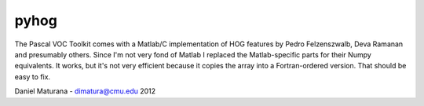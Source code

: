 
pyhog
----------

The Pascal VOC Toolkit comes with a Matlab/C implementation of HOG features by
Pedro Felzenszwalb, Deva Ramanan and presumably others. Since I'm not very fond
of Matlab I replaced the Matlab-specific parts for their Numpy equivalents. It
works, but it's not very efficient because it copies the array into a
Fortran-ordered version. That should be easy to fix.

Daniel Maturana - dimatura@cmu.edu
2012
